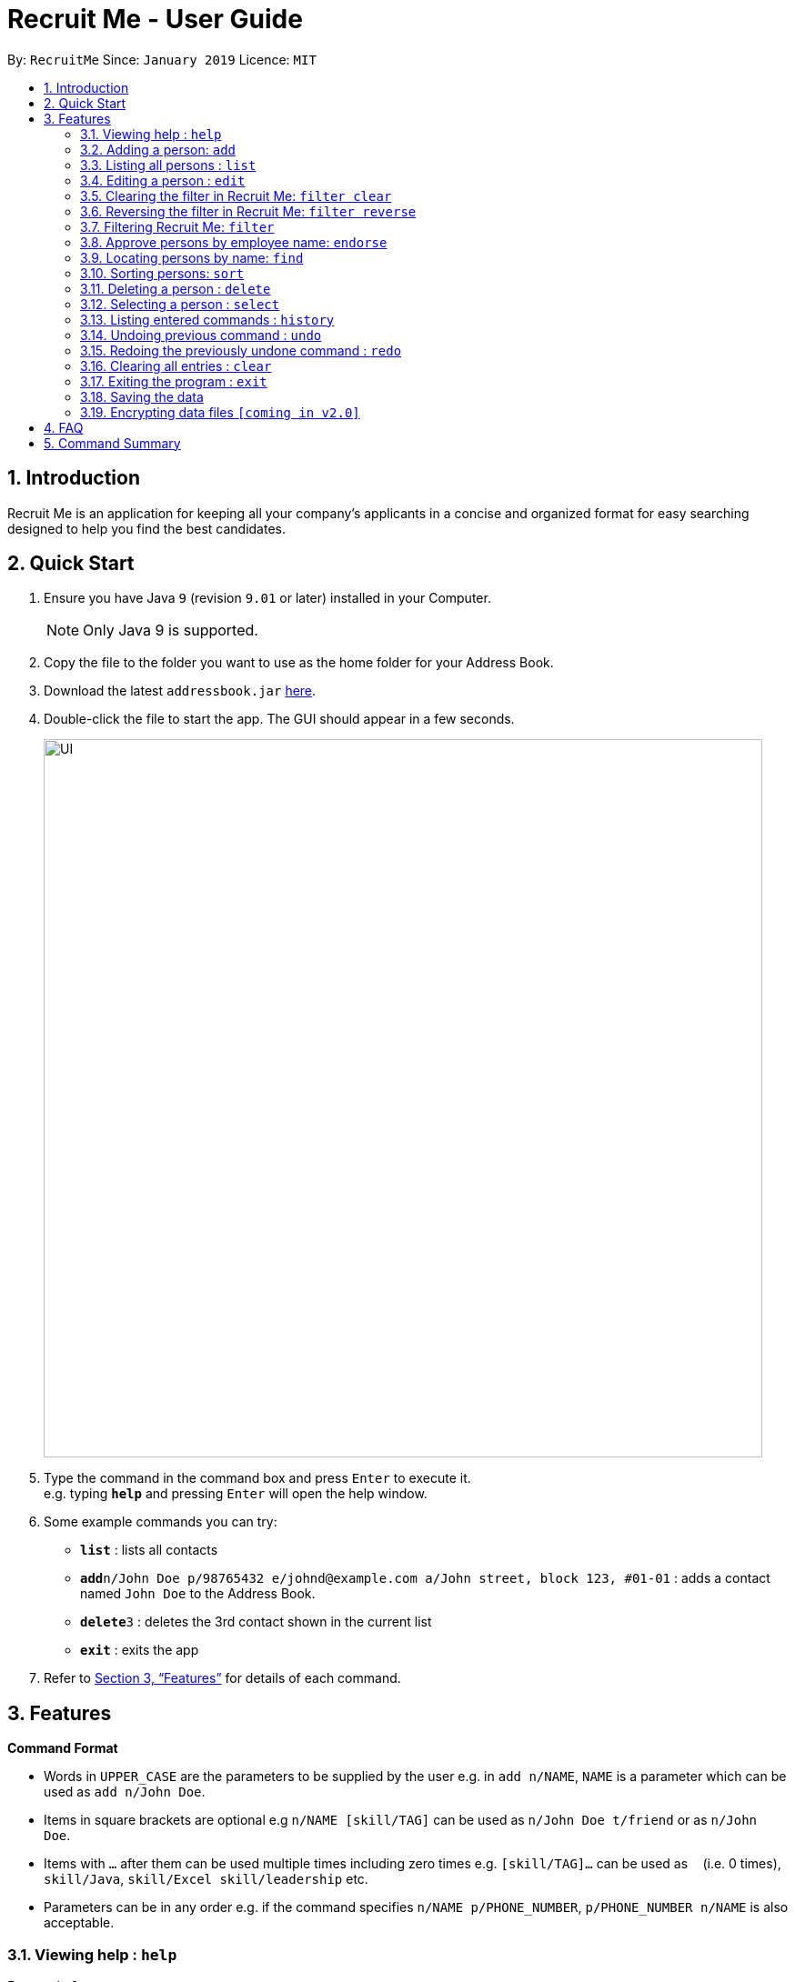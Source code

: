= Recruit Me - User Guide
:site-section: UserGuide
:toc:
:toc-title:
:toc-placement: preamble
:sectnums:
:imagesDir: images
:stylesDir: stylesheets
:xrefstyle: full
:experimental:
ifdef::env-github[]
:tip-caption: :bulb:
:note-caption: :information_source:
endif::[]
:repoURL: https://github.com/cs2103-ay1819s2-w16-4/main

By: `RecruitMe`      Since: `January 2019`      Licence: `MIT`

== Introduction

Recruit Me is an application for keeping all your company's applicants in a concise and organized format for easy searching designed to help you find the best candidates.

== Quick Start

.  Ensure you have Java `9` (revision `9.01` or later) installed in your Computer.
+
[NOTE]
Only Java 9 is supported. +

+
.  Copy the file to the folder you want to use as the home folder for your Address Book.
.  Download the latest `addressbook.jar` link:{repoURL}/releases[here].
.  Double-click the file to start the app. The GUI should appear in a few seconds.
+
image::UI.png[width="790"]
+
.  Type the command in the command box and press kbd:[Enter] to execute it. +
e.g. typing *`help`* and pressing kbd:[Enter] will open the help window.
.  Some example commands you can try:

* *`list`* : lists all contacts
* **`add`**`n/John Doe p/98765432 e/johnd@example.com a/John street, block 123, #01-01` : adds a contact named `John Doe` to the Address Book.
* **`delete`**`3` : deletes the 3rd contact shown in the current list
* *`exit`* : exits the app

.  Refer to <<Features>> for details of each command.

[[Features]]
== Features

====
*Command Format*

* Words in `UPPER_CASE` are the parameters to be supplied by the user e.g. in `add n/NAME`, `NAME` is a parameter which can be used as `add n/John Doe`.
* Items in square brackets are optional e.g `n/NAME [skill/TAG]` can be used as `n/John Doe t/friend` or as `n/John Doe`.
* Items with `…`​ after them can be used multiple times including zero times e.g. `[skill/TAG]...` can be used as `{nbsp}` (i.e. 0 times), `skill/Java`, `skill/Excel skill/leadership` etc.
* Parameters can be in any order e.g. if the command specifies `n/NAME p/PHONE_NUMBER`, `p/PHONE_NUMBER n/NAME` is also acceptable.
====

=== Viewing help : `help`

Format: `help`

=== Adding a person: `add`

Adds a candidate to Recruit Me +
Format: `add n/NAME p/PHONE_NUMBER e/EMAIL  d/EDUCATION g/GPA a/ADDRESS [skill/TAG]... [position/TAG]...`

****
* Name can have any character from English alphabet and also it can have `space`
* Phone Number has to be in 8 digits
* Email should be in the format of `[ANY NUMBER OF ASCII CHARACTERS MORE THAN 0]@[EXTENSION1].[EXTENSION2]`
* Education can take character from English alphabet and also it can have `space`
* GPA can take any float value between 0.0 and 4.0
* A candidate can have any number of skill/position tags (including 0)
****

Examples:

* `add n/John Doe p/98765432 e/johnd@example.com d/NUS g/3.4 a/John street, block 123, #01-01`
* `add n/Betsy Crowe skill/statistics e/betsycrowe@example.com d/NTU g/2.4 a/Newgate Prison p/1234567 skill/Java position/UIDeveloper`

=== Listing all persons : `list`

Shows a list of all candidates in Recruit Me. If there is a filtering available, it lists all the persons that passes all the filtering conditions. +
Format: `list`

=== Editing a person : `edit`

Edits an existing candidate in Recruit Me. +
Format: `edit INDEX [n/NAME] [p/PHONE] [e/EMAIL] [a/ADDRESS] [skill/TAG]... [position/TAG]...`

****
* Edits the person at the specified `INDEX`. The index refers to the index number shown in the displayed person list. The index *must be a positive integer* 1, 2, 3, ...
* At least one of the optional fields must be provided.
* Existing values will be updated to the input values.
* When editing tags, the existing tags of the person will be removed(i.e adding of tags is not cumulative) except for
existing endorsement tags.
* You can remove all the person's tags by typing `skill/` or 'position/' without specifying any tags after it.
****

Examples:

* `edit 1 p/91234567 e/johndoe@example.com` +
Edits the phone number and email address of the 1st person to be `91234567` and `johndoe@example.com` respectively.
* `edit 2 n/Betsy Crower skill/` +
Edits the name of the 2nd person to be `Betsy Crower` and clears all existing tags.

// tag::filter[]
=== Clearing the filter in Recruit Me: `filter clear`
It clears all the filters in the applicant pool. +
Format: `filter clear`

=== Reversing the filter in Recruit Me: `filter reverse`
It reverses all the filtering conditions and show the eliminated ones. +
Format: `filter reverse`

=== Filtering Recruit Me: `filter`
It filters the current applicant pool regarding the existing entities of every single person (name, phone, email, address or skills). +
Format: `filter or/and [name<NAME>name] [phone<PHONE>phone] [email<EMAIL>email] [gpa<GPA>gpa] [edu<EDUCATION>edu] [addr<ADDRESS>addr] [skill<SKILL1, SKILL2, ... >skill][pos<POSITION1, POSITION2, ... >pos] [end<ENDORSEMENT>end]`

[TIP]
for every field, using `< or >` can cause false results. Please do not use them in filtering criterion texts. All the fields are optional but at least one field should be used

****
* For `GPA`, it prints the persons who have higher or equal amount of GPA from the given input
* For `ENDORSEMENT`, a positive integer value is wanted, it prints the persons who have that much or higher amount of endorsements.
* 'OR' Usage: According to the conditions written, if at least one of them passes with the regarding person in the applicant pool, the person is included in the filtered version.
* 'AND' Usage: According to the conditions written, if every single one of them passes with the regarding person in the applicant pool, the person is included in the filtered version.
* The filtering is case insensitive. e.g `hans` will match `Hans`
* If more than one skills are added to the filter, they should be separated by ','
* Filtering does not check if the written condition passes totally. It only checks, if the written condition is contained in the person properties.
e.g if there is someone named Alex, in the filtering conditions `n/ale/n` or `n/le/n` or `n/lex/n`, Alex will be included.
* All the people that are included in the filtering will be returned.
* All the operations, that change the content of the address book also clears every single filter.
* After one filtering, the filtered address book can be filtered again.
* For every single criteria between the filtering prefixes, input check for the validity is made

* Filtering is compatible with all the other commands:
** 1- clear : since the persons list changes, the filtering is automatically cleared
** 2- add : when filtering is active, adding a person also clears the filter along the addition. But addition takes place.
** 3- sort / select / delete / edit / list / undo / redo / help / exit / history : can be used without clearing the filter

****

Examples:

* filter or phone<91234567>phone email<johndoemail@example.com>email skill<C++, Java>skill end<2>end
** Returns the people, whose numbers include 91234567 or whose email includes johndoe@example.com or who has (contains) at least C++ or Java in the skills or has at least 2 endorsements.
* filter and name<ale>name addr<abcd>addr gpa<3.1>gpa skill<C++, Java>skill
** Returns the people, whose name contains ale and whose address contains abcd and who has (contains) C++ and Java both in the skills and has a GPA higher than or equal to 3.1

// end::filter[]

=== Approve persons by employee name: `endorse`

Endorses an existing candidate in RecruitMe. +
Format: 'endorse [clear] INDEX n/YOUR NAME'

****
* Endorses the person at the specified `INDEX`. The index refers to the index number shown in the displayed person list.
* The index *must be a positive integer* 1, 2, 3, ...
* All ASCII characters accepted, not limited to alphanumeric
* Error will be thrown if an employee tries to endorse a candidate more than once
* When editing tags, the existing tags of the person will be removed (i.e adding of tags is not cumulative) except for
existing endorsement tags.
* Removes endorsement of a person at the specified index using 'clear' keyword
* Error will be thrown if an employee tries to unendorse a candidate he or she has not previously endorsed

****

Examples:

* 'endorse 1 n/Steve Jobs'
Adds a blue tag to the candidate at the '1' index with the text 'Steve Jobs'
* 'endorse clear 1 n/Steve Jobs'
Removes 'Steve Jobs' blue tag from the candidate at the '1' index


=== Locating persons by name: `find`

Finds persons whose names contain any of the given keywords. +
Format: `find KEYWORD [MORE_KEYWORDS]`

****
* The search is case insensitive. e.g `hans` will match `Hans`
* The order of the keywords does not matter. e.g. `Hans Bo` will match `Bo Hans`
* Only the name is searched.
* Only full words will be matched e.g. `Han` will not match `Hans`
* Persons matching at least one keyword will be returned (i.e. `OR` search). e.g. `Hans Bo` will return `Hans Gruber`, `Bo Yang`

****

Examples:

* `find John` +
Returns `john` and `John Doe`
* `find Betsy Tim John` +
Returns any person having names `Betsy`, `Tim`, or `John`

=== Sorting persons: `sort`

Sorts persons by method described by the given keywords. +
Format: `sort [reverse] KEYWORD`

Accepted KEYWORDs:
        `name`; `surname`; `education`; `gpa`; `skills`; `positions`; `endorsements`; `skill number`;  +
        `position number`;  `endorsement number`

Examples:

* `sort education` +
Returns the persons, with new index numbers, in alphabetical order of their education.
* `sort reverse skills` +
Returns the persons, with new index numbers, in reverse alphabetical order of their first skill. Their first +
skill is that which appears first when the person's skills have been ordered alphabetically.

Methodology:
****
* The `sort name` command compares the Christian name first and then the surname. +
_e.g. `Adam Smith` shall come before `Shaun Adams` and `Adam Blacksmith` shall come before `Adam Smith`._
* The `sort surname` command compares the surname only. +
If two surnames match, then the previous relative ordering of the two shall be kept. +
_e.g. `Ben Adams` shall come before `Adam Black`._
* The `sort education` command sorts the persons by the alphabetical ordering of their education. +
_e.g. `Charlotte Green (NTU)` shall come before `Adam Smith (NUS)`._
* The `sort gpa` command sorts the persons by increasing gpa numeric value. +
_e.g. `Adam Smith (3.1)` shall come before `Charlotte Green (3.9)`._
* The `sort skills` arranges each person's skills alphabetically and then arranges the people based on their skills in alphabetical order. +
_e.g. `Peter Parker (Python, Debugging)` shall come before `Charlotte Oliveiro (Java)` +
since `Debugging` comes before `Java`._
* The `sort positions` arranges each person's positions alphabetically and then arranges the people based on their positions in alphabetical order. +
_e.g. `Charlotte Oliveiro (Project Consultant, Crime Analyst)` shall come before `Peter Parker (Databases)` +
since `Crime Analyst` comes before `Databases`._
* The `sort endorsements` arranges each person's endorsements alphabetically and then arranges the people based on their endorsements in alphabetical order. +
_e.g. `Irfan Ibrahim (Warren Buffett, Jeff Bezos)` shall come before `Alex Yeoh (Mark Cuban, Steve Jobs)` +
since `Jeff Bezos` comes before `Mark Cuban`._
* The `sort skill number` arranges persons based on the number of skills they have from most to fewest.+
_e.g. `Peter Parker (Python, Debugging)` shall come before `Charlotte Oliveiro (Java)` +
since `Peter Parker` has two skills where as `Charlotte Oliveiro` only has one._
* The `sort position number` arranges persons based on the number of positions they have from most to fewest.+
_e.g. `Charlotte Oliveiro (Project Consultant, Crime Analyst)` shall come before `Peter Parker (Databases)` +
since `Charlotte Oliveiro` has had two positions where as `Peter Parker` only has one._
* The `sort endorsement number` arranges persons based on the number of endorsements they have from most to fewest. +
_e.g. `Irfan Ibrahim (Warren Buffett, Jeff Bezos)` shall come before `Bruce Wayne (Thomas Wayne)` +
since `Irfan Ibrahim` has two endorsements where as `Bruce Wayne` only has one._
* The `reverse` keyword can be used in conjunction with any of the above keywords and it shall reverse the ordering. +
_e.g. The `sort reverse surname` command shall result in `Adam Black` coming before `Ben Adams`._
* If the sorting method has two persons with the same value _(e.g. both persons have two endorsements in the 'sort +
endorsement number' command)_, then the previous relative ordering of the two shall be kept.
* The `sort` command is compatible with the `filter` command. +
If the Address Book contains ten persons, but the filter has selected just three persons, then only the three persons shall be ordered and returned with the new index numbers. +
Additional filters can be applied within the sort.
* The `sort` command is partially compatible with the `find` command. +
If the Address Book is currently sorted according to a certain method, the `find` command shall return the persons, according to the specified find keyword, ordered by the previous sort method. +
If the Address Book has currently _found_ certain persons from the `find` command, an additional sort shall sort all those in the address book and not just those that have been _found_.
Should the user wish to just sort a few people, the `filter` command should be used as outlined above.
* The `sort` command is compatible with all other commands (add/clear/delete/edit/exit/help/history/list/redo/select/undo). +
It shall not automatically update the returned list of persons. For example adding a person shall simply add them to the end of the list of persons.
****

=== Deleting a person : `delete`

Deletes the specified person from the address book. +
Format: `delete INDEX`

****
* Deletes the person at the specified `INDEX`.
* The index refers to the index number shown in the displayed applicant pool.
* The index *must be a positive integer* 1, 2, 3, ...

****

Examples:

* `list` +
`delete 2` +
Deletes the 2nd person in the applicant pool.
* `find Betsy` +
`delete 1` +
Deletes the 1st person in the results of the `find` command.

=== Selecting a person : `select`

Selects the person identified by the index number used in the displayed applicant pool. +
Format: `select INDEX`

****

* Selects the person and loads the Google search page the person at the specified `INDEX`.
* The index refers to the index number shown in the displayed person list.
* The index *must be a positive integer* `1, 2, 3, ...`

****

Examples:

* `list` +
`select 2` +
Selects the 2nd person in the address book.
* `find Betsy` +
`select 1` +
Selects the 1st person in the results of the `find` command.

=== Listing entered commands : `history`

Lists all the commands that you have entered in reverse chronological order. +
Format: `history`

[NOTE]
====
Pressing the kbd:[&uarr;] and kbd:[&darr;] arrows will display the previous and next input respectively in the command box.
====

// tag::undoredo[]
=== Undoing previous command : `undo`

Restores the applicant pool to the state before the previous _undoable_ command was executed. +
Format: `undo`

[NOTE]
====
Undoable commands: those commands that modify the applicant pool's content (`add`, `delete`, `edit` and `clear`).
====

Examples:

* `delete 1` +
`list` +
`undo` (reverses the `delete 1` command) +

* `select 1` +
`list` +
`undo` +
The `undo` command fails as there are no undoable commands executed previously.

* `delete 1` +
`clear` +
`undo` (reverses the `clear` command) +
`undo` (reverses the `delete 1` command) +

=== Redoing the previously undone command : `redo`

Reverses the most recent `undo` command. +
Format: `redo`

Examples:

* `delete 1` +
`undo` (reverses the `delete 1` command) +
`redo` (reapplies the `delete 1` command) +

* `delete 1` +
`redo` +
The `redo` command fails as there are no `undo` commands executed previously.

* `delete 1` +
`clear` +
`undo` (reverses the `clear` command) +
`undo` (reverses the `delete 1` command) +
`redo` (reapplies the `delete 1` command) +
`redo` (reapplies the `clear` command) +
// end::undoredo[]

=== Clearing all entries : `clear`

Clears all entries from the applicant pool. +
Format: `clear`

=== Exiting the program : `exit`

Exits the program. +
Format: `exit`

=== Saving the data

Applicant data is saved in the hard disk automatically after any command that changes the data. +
There is no need to save manually.

// tag::dataencryption[]
=== Encrypting data files `[coming in v2.0]`

_{explain how the user can enable/disable data encryption}_
// end::dataencryption[]

== FAQ

*Q*: How do I transfer my data to another Computer? +
*A*: Install the app in the other computer and overwrite the empty data file it creates with the file that contains the data of your previous application folder.

== Command Summary

* *Add* `add n/NAME p/PHONE_NUMBER e/EMAIL a/ADDRESS [skill/TAG]...` +
e.g. `add n/James Ho p/22224444 e/jamesho@example.com a/123, Clementi Rd, 1234665 skill/Java skill/leadership`
* *Clear* : `clear`
* *Delete* : `delete INDEX` +
e.g. `delete 3`
* *Edit* : `edit INDEX [n/NAME] [p/PHONE_NUMBER] [e/EMAIL] [a/ADDRESS] [skill/TAG]...` +
e.g. `edit 2 n/James Lee e/jameslee@example.com`
* *Find* : `find KEYWORD [MORE_KEYWORDS]` +
e.g. `find James Jake`
* *Sort* : `sort [reverse] KEYWORD` +
e.g. `sort name` +
e.g. `sort reverse education`
* *List* : `list`
* *Help* : `help`
* *Select* : `select INDEX` +
e.g.`select 2`
* *History* : `history`
* *Undo* : `undo`
* *Redo* : `redo`
